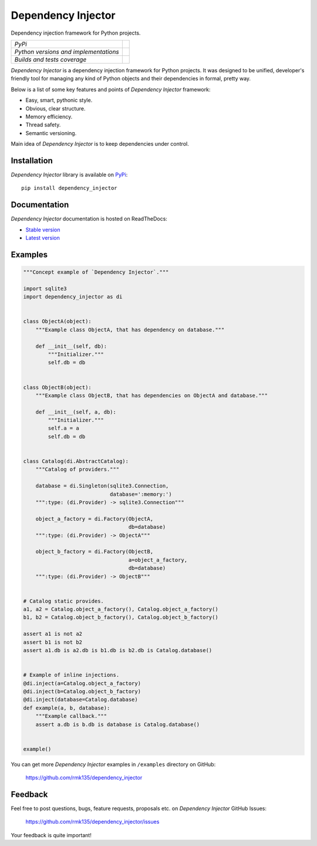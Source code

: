 Dependency Injector
===================

Dependency injection framework for Python projects.

+---------------------------------------+-------------------------------------------------------------------------------+
| *PyPi*                                | .. image:: https://img.shields.io/pypi/v/dependency_injector.svg              |
|                                       |    :target: https://pypi.python.org/pypi/dependency_injector/                 |
|                                       |    :alt: Latest Version                                                       |
|                                       | .. image:: https://img.shields.io/pypi/dm/dependency_injector.svg             |
|                                       |    :target: https://pypi.python.org/pypi/dependency_injector/                 |
|                                       |    :alt: Downloads                                                            |
|                                       | .. image:: https://img.shields.io/pypi/l/dependency_injector.svg              |
|                                       |    :target: https://pypi.python.org/pypi/dependency_injector/                 |
|                                       |    :alt: License                                                              |
+---------------------------------------+-------------------------------------------------------------------------------+
| *Python versions and implementations* | .. image:: https://img.shields.io/pypi/pyversions/dependency_injector.svg     |
|                                       |    :target: https://pypi.python.org/pypi/dependency_injector/                 |
|                                       |    :alt: Supported Python versions                                            |
|                                       | .. image:: https://img.shields.io/pypi/implementation/dependency_injector.svg |
|                                       |    :target: https://pypi.python.org/pypi/dependency_injector/                 |
|                                       |    :alt: Supported Python implementations                                     |
+---------------------------------------+-------------------------------------------------------------------------------+
| *Builds and tests coverage*           | .. image:: https://travis-ci.org/rmk135/dependency_injector.svg?branch=master |
|                                       |    :target: https://travis-ci.org/rmk135/dependency_injector                  |
|                                       |    :alt: Build Status                                                         |
|                                       | .. image:: https://coveralls.io/repos/rmk135/dependency_injector/badge.svg    |
|                                       |    :target: https://coveralls.io/r/rmk135/dependency_injector                 |
|                                       |    :alt: Coverage Status                                                      |
+---------------------------------------+-------------------------------------------------------------------------------+

*Dependency Injector* is a dependency injection framework for Python projects. 
It was designed to be unified, developer's friendly tool for managing any kind
of Python objects and their dependencies in formal, pretty way.

Below is a list of some key features and points of *Dependency Injector*
framework:

- Easy, smart, pythonic style.
- Obvious, clear structure.
- Memory efficiency.
- Thread safety.
- Semantic versioning.

Main idea of *Dependency Injector* is to keep dependencies under control.

Installation
------------

*Dependency Injector* library is available on PyPi_::

    pip install dependency_injector

Documentation
-------------

*Dependency Injector* documentation is hosted on ReadTheDocs:

- `Stable version`_
- `Latest version`_

Examples
--------

.. code-block:: python

    """Concept example of `Dependency Injector`."""

    import sqlite3
    import dependency_injector as di


    class ObjectA(object):
        """Example class ObjectA, that has dependency on database."""

        def __init__(self, db):
            """Initializer."""
            self.db = db


    class ObjectB(object):
        """Example class ObjectB, that has dependencies on ObjectA and database."""

        def __init__(self, a, db):
            """Initializer."""
            self.a = a
            self.db = db


    class Catalog(di.AbstractCatalog):
        """Catalog of providers."""

        database = di.Singleton(sqlite3.Connection,
                                database=':memory:')
        """:type: (di.Provider) -> sqlite3.Connection"""

        object_a_factory = di.Factory(ObjectA,
                                      db=database)
        """:type: (di.Provider) -> ObjectA"""

        object_b_factory = di.Factory(ObjectB,
                                      a=object_a_factory,
                                      db=database)
        """:type: (di.Provider) -> ObjectB"""


    # Catalog static provides.
    a1, a2 = Catalog.object_a_factory(), Catalog.object_a_factory()
    b1, b2 = Catalog.object_b_factory(), Catalog.object_b_factory()

    assert a1 is not a2
    assert b1 is not b2
    assert a1.db is a2.db is b1.db is b2.db is Catalog.database()


    # Example of inline injections.
    @di.inject(a=Catalog.object_a_factory)
    @di.inject(b=Catalog.object_b_factory)
    @di.inject(database=Catalog.database)
    def example(a, b, database):
        """Example callback."""
        assert a.db is b.db is database is Catalog.database()


    example()

You can get more *Dependency Injector* examples in ``/examples`` directory on
GitHub:

    https://github.com/rmk135/dependency_injector


Feedback
--------

Feel free to post questions, bugs, feature requests, proposals etc. on
*Dependency Injector*  GitHub Issues:

    https://github.com/rmk135/dependency_injector/issues

Your feedback is quite important!


.. _PyPi: https://pypi.python.org/pypi/dependency_injector
.. _Stable version: http://dependency_injector.readthedocs.org/en/stable/
.. _Latest version: http://dependency_injector.readthedocs.org/en/latest/
.. _SLOC: http://en.wikipedia.org/wiki/Source_lines_of_code
.. _SOLID: http://en.wikipedia.org/wiki/SOLID_%28object-oriented_design%29
.. _IoC: http://en.wikipedia.org/wiki/Inversion_of_control
.. _dependency injection: http://en.wikipedia.org/wiki/Dependency_injection
